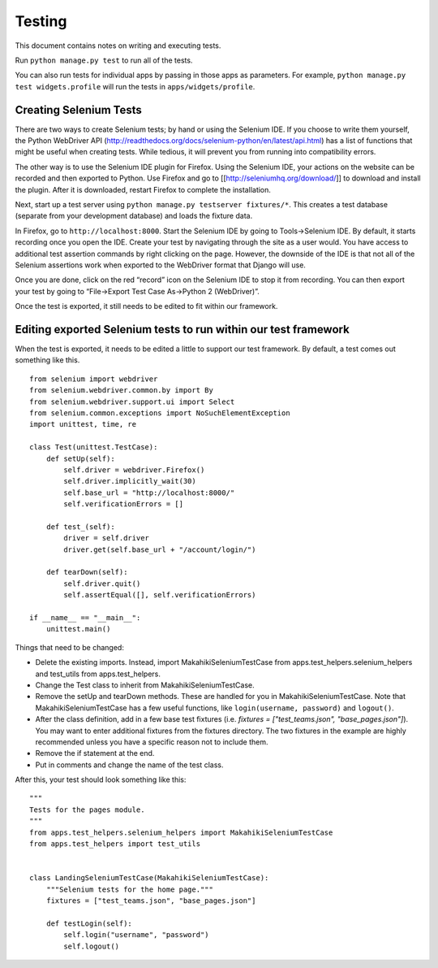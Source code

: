 Testing
=======

This document contains notes on writing and executing tests.

Run ``python manage.py test`` to run all of the tests.

You can also run tests for individual apps by passing in those apps as
parameters. For example, ``python manage.py test widgets.profile`` will
run the tests in ``apps/widgets/profile``.

Creating Selenium Tests
-----------------------

There are two ways to create Selenium tests; by hand or using the 
Selenium IDE. If you choose to write them yourself, the Python WebDriver
API (http://readthedocs.org/docs/selenium-python/en/latest/api.html)
has a list of functions that might be useful when creating tests. While
tedious, it will prevent you from running into compatibility errors.

The other way is to use the Selenium IDE plugin for Firefox. Using the 
Selenium IDE, your actions on the website can be recorded and then 
exported to Python. Use Firefox and go to [[http://seleniumhq.org/download/]] 
to download and install the plugin. After it is downloaded, restart Firefox 
to complete the installation.

Next, start up a test server using
``python manage.py testserver fixtures/*``. This creates a test database
(separate from your development database) and loads the fixture data.

In Firefox, go to ``http://localhost:8000``. Start the Selenium IDE by
going to Tools->Selenium IDE. By default, it starts recording once you
open the IDE. Create your test by navigating through the site as a user
would. You have access to additional test assertion commands by right
clicking on the page. However, the downside of the IDE is that not all
of the Selenium assertions work when exported to the WebDriver format 
that Django will use.

Once you are done, click on the red “record” icon on the Selenium IDE to
stop it from recording. You can then export your test by going to
“File->Export Test Case As->Python 2 (WebDriver)”. 

Once the test is exported, it still needs to be edited to fit within our
framework.

Editing exported Selenium tests to run within our test framework
----------------------------------------------------------------

When the test is exported, it needs to be edited a little to support our
test framework. By default, a test comes out something like this.
::

    from selenium import webdriver
    from selenium.webdriver.common.by import By
    from selenium.webdriver.support.ui import Select
    from selenium.common.exceptions import NoSuchElementException
    import unittest, time, re

    class Test(unittest.TestCase):
        def setUp(self):
            self.driver = webdriver.Firefox()
            self.driver.implicitly_wait(30)
            self.base_url = "http://localhost:8000/"
            self.verificationErrors = []
    
        def test_(self):
            driver = self.driver
            driver.get(self.base_url + "/account/login/")
    
        def tearDown(self):
            self.driver.quit()
            self.assertEqual([], self.verificationErrors)

    if __name__ == "__main__":
        unittest.main()

Things that need to be changed:

- Delete the existing imports. Instead, import MakahikiSeleniumTestCase from
  apps.test_helpers.selenium_helpers and test_utils from apps.test_helpers.
- Change the Test class to inherit from MakahikiSeleniumTestCase.
- Remove the setUp and tearDown methods. These are handled for you in
  MakahikiSeleniumTestCase. Note that MakahikiSeleniumTestCase has a few useful
  functions, like ``login(username, password)`` and ``logout()``.
- After the class definition, add in a few base test fixtures
  (i.e. `fixtures = ["test_teams.json", "base_pages.json"]`). You may want to
  enter additional fixtures from the fixtures directory. The two fixtures in
  the example are highly recommended unless you have a specific reason not to
  include them.
- Remove the if statement at the end.
- Put in comments and change the name of the test class.
  
After this, your test should look something like this:

::

    """
    Tests for the pages module.
    """
    from apps.test_helpers.selenium_helpers import MakahikiSeleniumTestCase
    from apps.test_helpers import test_utils


    class LandingSeleniumTestCase(MakahikiSeleniumTestCase):
        """Selenium tests for the home page."""
        fixtures = ["test_teams.json", "base_pages.json"]

        def testLogin(self):
            self.login("username", "password")
            self.logout()


